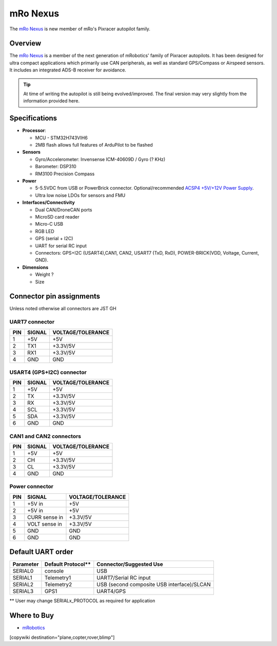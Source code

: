 .. _common-mro-nexus:

============
mRo Nexus
============

The `mRo Nexus <https://store.mrobotics.io>`__ is new member of mRo's Pixracer autopilot family.

.. figure:: ../../../images/mro-nexus-top.png
   :target: ../_images/mro-nexus-top.png
   :width: 400px

.. figure:: ../../../images/mro-nexus-bottom.png
   :target: ../_images/mro-nexus-bottom.png
   :width: 400px

Overview
========

The `mRo Nexus <https://store.mrobotics.io>`__ is a member of the next generation of mRobotics' family of Pixracer autopilots. It has been designed for ultra compact applications which primarily use CAN peripherals, as well as standard GPS/Compass or Airspeed sensors. It includes an integrated ADS-B receiver for avoidance.


.. tip::

   At time of writing the autopilot is still being evolved/improved.
   The final version may very slightly from the information provided
   here.

Specifications
==============

-  **Processor**:

   -  MCU - STM32H743VIH6
   -  2MB flash allows full features of ArduPilot to be flashed


-  **Sensors**

   -  Gyro/Accelerometer: Invensense ICM-40609D / Gyro (? KHz)
   -  Barometer: DSP310
   -  RM3100 Precision Compass

-  **Power**

   -  5-5.5VDC from USB or PowerBrick connector. Optional/recommended
      `ACSP4 +5V/+12V Power Supply <https://store.mrobotics.io/product-p/auav-acsp4-mr.htm>`__.
   -  Ultra low noise LDOs for sensors and FMU

-  **Interfaces/Connectivity**

   -  Dual CAN/DroneCAN ports
   -  MicroSD card reader
   -  Micro-C USB
   -  RGB LED
   -  GPS (serial + I2C)
   -  UART for serial RC input
   -  Connectors: GPS+I2C (USART4),CAN1, CAN2, 
      USART7 (TxD, RxD), POWER-BRICK(VDD, Voltage, Current, GND).

-  **Dimensions**

   -  Weight ?
   -  Size

Connector pin assignments
=========================

Unless noted otherwise all connectors are JST GH



UART7 connector
---------------

===    ======       =================
PIN    SIGNAL       VOLTAGE/TOLERANCE
===    ======       =================
1       +5V             +5V
2       TX1             +3.3V/5V
3       RX1             +3.3V/5V
4       GND             GND
===    ======       =================

USART4 (GPS+I2C) connector
--------------------------

===    ======       =================
PIN    SIGNAL       VOLTAGE/TOLERANCE
===    ======       =================
1       +5V             +5V
2       TX              +3.3V/5V
3       RX              +3.3V/5V
4       SCL             +3.3V/5V
5       SDA             +3.3V/5V
6       GND             GND
===    ======       =================

CAN1 and CAN2 connectors
------------------------

===    ======       =================
PIN    SIGNAL       VOLTAGE/TOLERANCE
===    ======       =================
1       +5V             +5V
2       CH              +3.3V/5V
3       CL              +3.3V/5V
4       GND             GND
===    ======       =================

Power connector
---------------

===    =============   =================
PIN    SIGNAL          VOLTAGE/TOLERANCE
===    =============   =================
1      +5V in          +5V
2      +5V in          +5V
3      CURR sense in   +3.3V/5V
4      VOLT sense in   +3.3V/5V
5       GND             GND
6       GND             GND
===    =============   =================

Default UART order
==================

=========  ==================  =======================
Parameter  Default Protocol**  Connector/Suggested Use
=========  ==================  =======================
SERIAL0    console             USB
SERIAL1    Telemetry1          UART7/Serial RC input
SERIAL2    Telemetry2          USB (second composite USB interface)/SLCAN
SERIAL3    GPS1                UART4/GPS
=========  ==================  =======================

** User may change SERIALx_PROTOCOL as required for application


Where to Buy
============

- `mRobotics <https://store.mrobotics.io/>`__


[copywiki destination="plane,copter,rover,blimp"]
